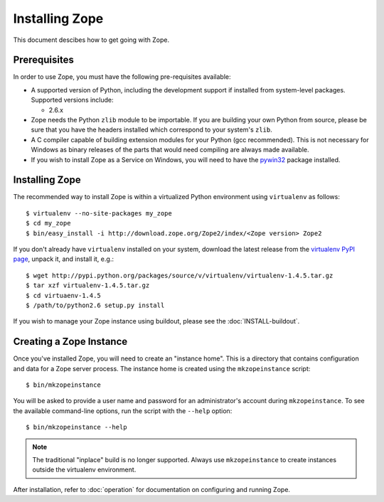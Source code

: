 Installing Zope
===============

.. highlight:: bash

This document descibes how to get going with Zope.


Prerequisites
-------------

In order to use Zope, you must have the following pre-requisites
available: 

- A supported version of Python, including the development support if
  installed from system-level packages.  Supported versions include:

  * 2.6.x

- Zope needs the Python ``zlib`` module to be importable.  If you are
  building your own Python from source, please be sure that you have the
  headers installed which correspond to your system's ``zlib``.

- A C compiler capable of building extension modules for your Python
  (gcc recommended). This is not necessary for Windows as binary
  releases of the parts that would need compiling are always made
  available.

- If you wish to install Zope as a Service on Windows, you will need
  to have the `pywin32`__ package installed.

  __ https://sourceforge.net/projects/pywin32/


Installing Zope
---------------

The recommended way to install Zope is within a virtualized Python environment
using ``virtualenv`` as follows::

  $ virtualenv --no-site-packages my_zope
  $ cd my_zope
  $ bin/easy_install -i http://download.zope.org/Zope2/index/<Zope version> Zope2

If you don't already have ``virtualenv`` installed on your system, download
the latest release from the `virtualenv PyPI page
<http://pypi.python.org/pypi/virtualenv>`_, unpack it, and install it, e.g.::

  $ wget http://pypi.python.org/packages/source/v/virtualenv/virtualenv-1.4.5.tar.gz
  $ tar xzf virtualenv-1.4.5.tar.gz
  $ cd virtuaenv-1.4.5
  $ /path/to/python2.6 setup.py install

If you wish to manage your Zope instance using
buildout, please see the :doc:`INSTALL-buildout`.


Creating a Zope Instance
------------------------

Once you've installed Zope, you will need to create an "instance
home". This is a directory that contains configuration and data for a
Zope server process.  The instance home is created using the
``mkzopeinstance`` script::

  $ bin/mkzopeinstance

You will be asked to provide a user name and password for an
administrator's account during ``mkzopeinstance``.  To see the available
command-line options, run the script with the ``--help`` option::

  $ bin/mkzopeinstance --help

.. note::
  The traditional "inplace" build is no longer supported.  Always use
  ``mkzopeinstance`` to create instances outside the virtualenv environment.


After installation, refer to :doc:`operation` for documentation on
configuring and running Zope.
